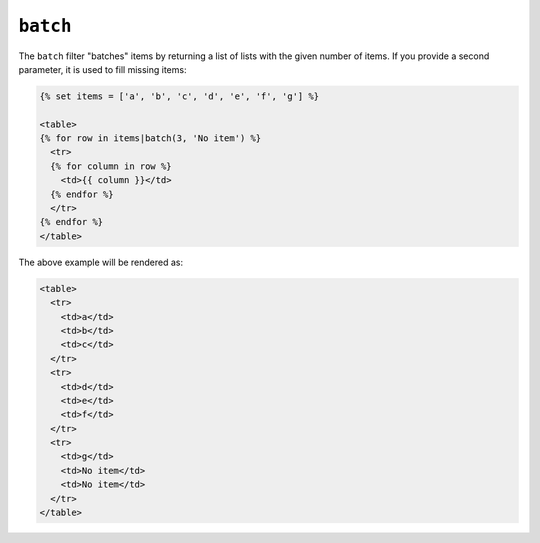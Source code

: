 ``batch``
=========

.. versionadded:: 1.12.3
    The batch filter was added in Twig 1.12.3.

The ``batch`` filter "batches" items by returning a list of lists with the
given number of items. If you provide a second parameter, it is used to fill
missing items:

.. code-block:: jinja

    {% set items = ['a', 'b', 'c', 'd', 'e', 'f', 'g'] %}

    <table>
    {% for row in items|batch(3, 'No item') %}
      <tr>
      {% for column in row %}
        <td>{{ column }}</td>
      {% endfor %}
      </tr>
    {% endfor %}
    </table>

The above example will be rendered as:

.. code-block:: jinja

    <table>
      <tr>
        <td>a</td>
        <td>b</td>
        <td>c</td>
      </tr>
      <tr>
        <td>d</td>
        <td>e</td>
        <td>f</td>
      </tr>
      <tr>
        <td>g</td>
        <td>No item</td>
        <td>No item</td>
      </tr>
    </table>
